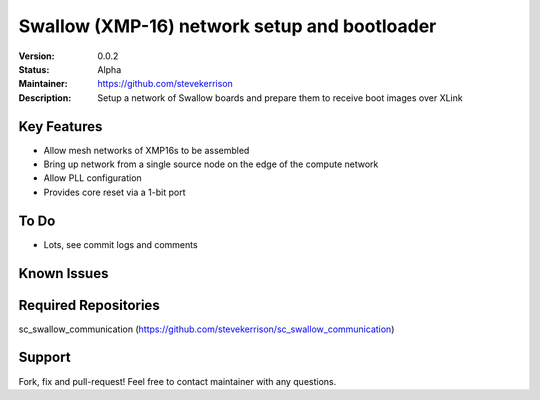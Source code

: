 Swallow (XMP-16) network setup and bootloader
.......

:Version:  0.0.2

:Status:  Alpha

:Maintainer:  https://github.com/stevekerrison

:Description:  Setup a network of Swallow boards and prepare them to receive boot images over XLink


Key Features
============

* Allow mesh networks of XMP16s to be assembled
* Bring up network from a single source node on the edge of the compute network
* Allow PLL configuration
* Provides core reset via a 1-bit port

To Do
=====

* Lots, see commit logs and comments

Known Issues
============


Required Repositories
================

sc_swallow_communication (https://github.com/stevekerrison/sc_swallow_communication)

Support
=======

Fork, fix and pull-request! Feel free to contact maintainer with any questions.
